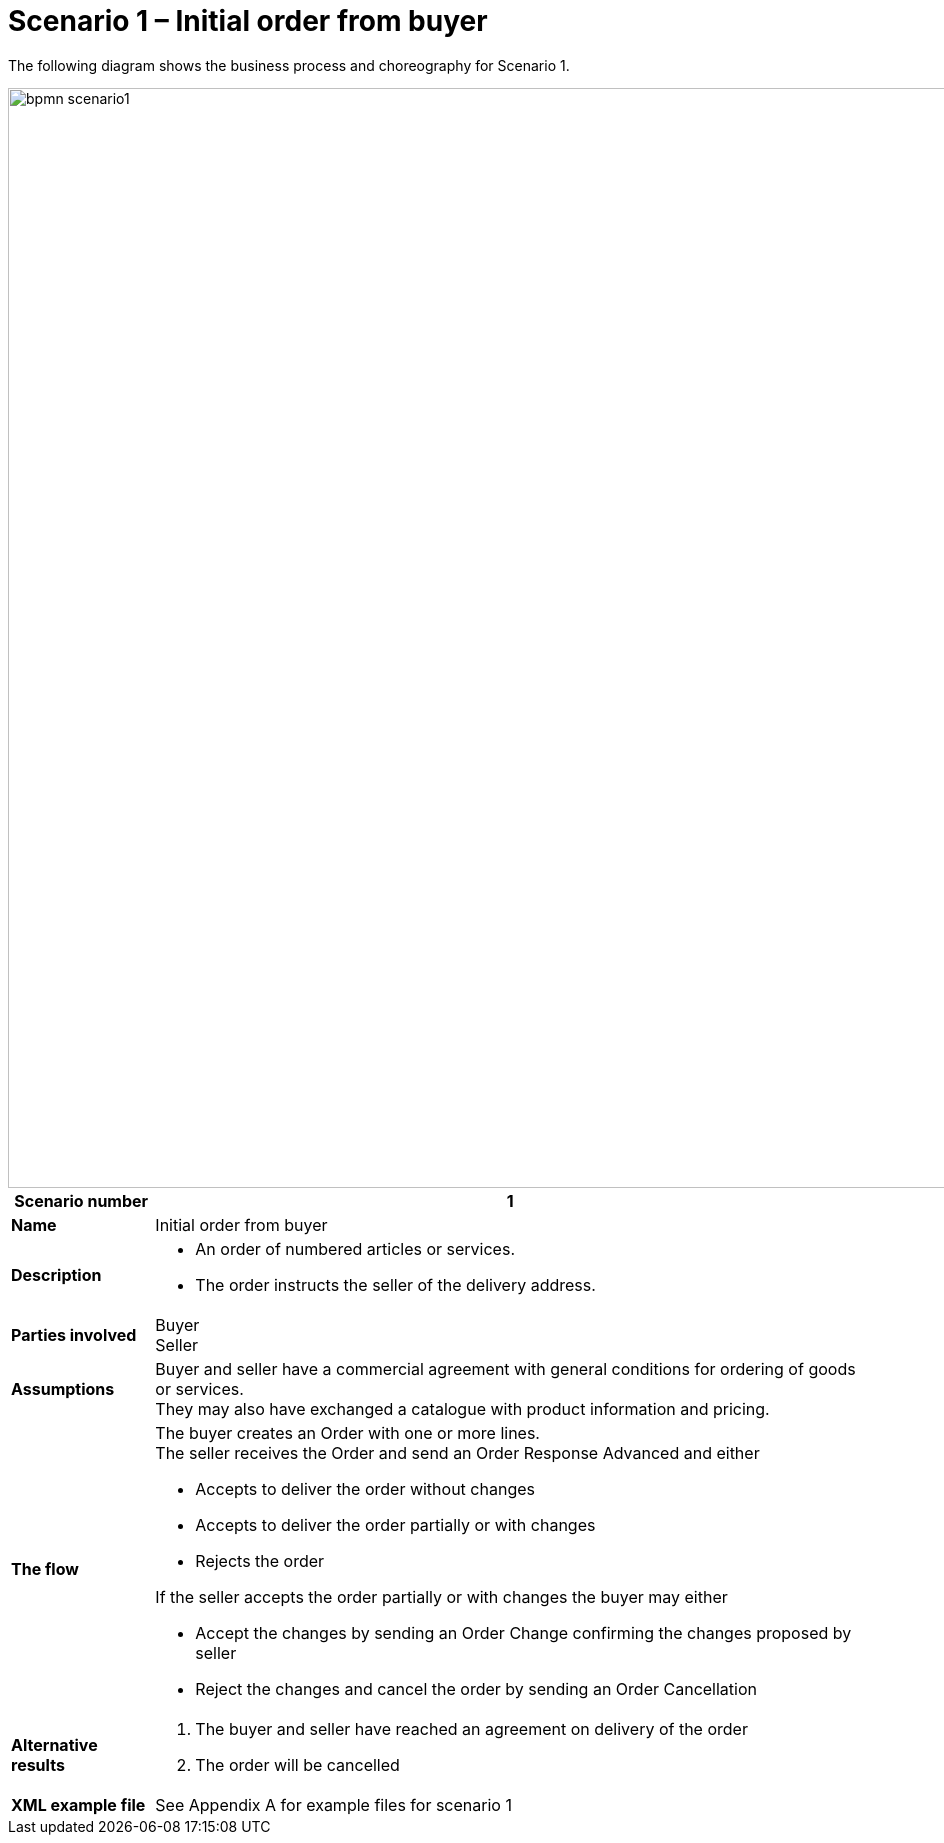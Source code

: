 [[use-case-1-ordering-of-numbered-itemsarticles]]
= Scenario 1 – Initial order from buyer

The following diagram shows the business process and choreography for Scenario 1.

image::images/bpmn-scenario1.png[width=1100]

[cols="1s,5",options="header"]
|====
|Scenario number
|1

|Name
|Initial order from buyer

|Description
a|
* An order of numbered articles or services.
* The order instructs the seller of the delivery address.
|Parties involved
|Buyer +
Seller

|Assumptions
|Buyer and seller have a commercial agreement with general conditions for ordering of goods or services. +
They may also have exchanged a catalogue with product information and pricing.

|The flow
a|The buyer creates an Order with one or more lines. +
The seller receives the Order and send an Order Response Advanced and either

* Accepts to deliver the order without changes
* Accepts to deliver the order partially or with changes
* Rejects the order

If the seller accepts the order partially or with changes the buyer may either

* Accept the changes by sending an Order Change confirming the changes proposed by seller
* Reject the changes and cancel the order by sending an Order Cancellation

|Alternative results
a|
. The buyer and seller have reached an agreement on delivery of the order
. The order will be cancelled

|XML example file
|See Appendix A for example files for scenario 1 
|====
